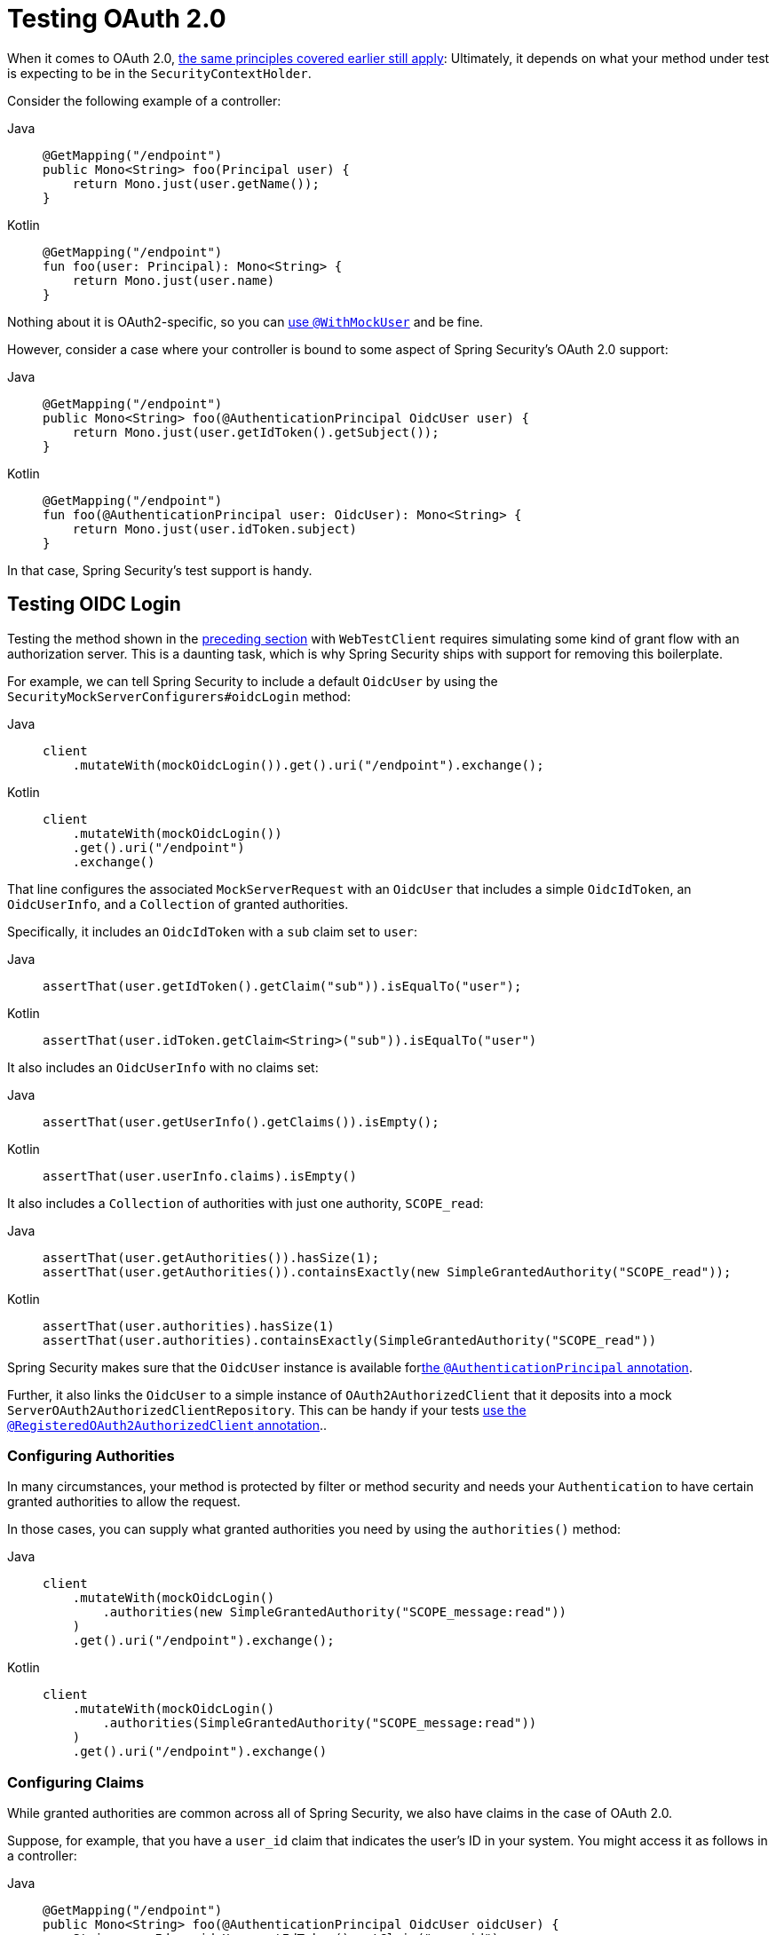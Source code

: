 [[webflux-testing-oauth2]]
= Testing OAuth 2.0

When it comes to OAuth 2.0, xref:reactive/test/method.adoc#test-erms[the same principles covered earlier still apply]: Ultimately, it depends on what your method under test is expecting to be in the `SecurityContextHolder`.

Consider the following example of a controller:

[tabs]
======
Java::
+
[source,java,role="primary"]
----
@GetMapping("/endpoint")
public Mono<String> foo(Principal user) {
    return Mono.just(user.getName());
}
----

Kotlin::
+
[source,kotlin,role="secondary"]
----
@GetMapping("/endpoint")
fun foo(user: Principal): Mono<String> {
    return Mono.just(user.name)
}
----
======

Nothing about it is OAuth2-specific, so you can xref:reactive/test/method.adoc#test-erms[use `@WithMockUser`] and be fine.

However, consider a case where your controller is bound to some aspect of Spring Security's OAuth 2.0 support:

[tabs]
======
Java::
+
[source,java,role="primary"]
----
@GetMapping("/endpoint")
public Mono<String> foo(@AuthenticationPrincipal OidcUser user) {
    return Mono.just(user.getIdToken().getSubject());
}
----

Kotlin::
+
[source,kotlin,role="secondary"]
----
@GetMapping("/endpoint")
fun foo(@AuthenticationPrincipal user: OidcUser): Mono<String> {
    return Mono.just(user.idToken.subject)
}
----
======

In that case, Spring Security's test support is handy.

[[webflux-testing-oidc-login]]
== Testing OIDC Login

Testing the method shown in the <<webflux-testing-oauth2,preceding section>> with `WebTestClient` requires simulating some kind of grant flow with an authorization server.
This is a daunting task, which is why Spring Security ships with support for removing this boilerplate.

For example, we can tell Spring Security to include a default `OidcUser` by using the `SecurityMockServerConfigurers#oidcLogin` method:

[tabs]
======
Java::
+
[source,java,role="primary"]
----
client
    .mutateWith(mockOidcLogin()).get().uri("/endpoint").exchange();
----

Kotlin::
+
[source,kotlin,role="secondary"]
----
client
    .mutateWith(mockOidcLogin())
    .get().uri("/endpoint")
    .exchange()
----
======

That line configures the associated `MockServerRequest` with an `OidcUser` that includes a simple `OidcIdToken`, an `OidcUserInfo`, and a `Collection` of granted authorities.

Specifically, it includes an `OidcIdToken` with a `sub` claim set to `user`:

[tabs]
======
Java::
+
[source,java,role="primary"]
----
assertThat(user.getIdToken().getClaim("sub")).isEqualTo("user");
----

Kotlin::
+
[source,kotlin,role="secondary"]
----
assertThat(user.idToken.getClaim<String>("sub")).isEqualTo("user")
----
======

It also includes an `OidcUserInfo` with no claims set:

[tabs]
======
Java::
+
[source,java,role="primary"]
----
assertThat(user.getUserInfo().getClaims()).isEmpty();
----

Kotlin::
+
[source,kotlin,role="secondary"]
----
assertThat(user.userInfo.claims).isEmpty()
----
======

It also includes a `Collection` of authorities with just one authority, `SCOPE_read`:

[tabs]
======
Java::
+
[source,java,role="primary"]
----
assertThat(user.getAuthorities()).hasSize(1);
assertThat(user.getAuthorities()).containsExactly(new SimpleGrantedAuthority("SCOPE_read"));
----

Kotlin::
+
[source,kotlin,role="secondary"]
----
assertThat(user.authorities).hasSize(1)
assertThat(user.authorities).containsExactly(SimpleGrantedAuthority("SCOPE_read"))
----
======

Spring Security makes sure that the `OidcUser` instance is available forxref:servlet/integrations/mvc.adoc#mvc-authentication-principal[the `@AuthenticationPrincipal` annotation].

Further, it also links the `OidcUser` to a simple instance of `OAuth2AuthorizedClient` that it deposits into a mock `ServerOAuth2AuthorizedClientRepository`.
This can be handy if your tests <<webflux-testing-oauth2-client,use the `@RegisteredOAuth2AuthorizedClient` annotation>>..

[[webflux-testing-oidc-login-authorities]]
=== Configuring Authorities

In many circumstances, your method is protected by filter or method security and needs your `Authentication` to have certain granted authorities to allow the request.

In those cases, you can supply what granted authorities you need by using the `authorities()` method:

[tabs]
======
Java::
+
[source,java,role="primary"]
----
client
    .mutateWith(mockOidcLogin()
        .authorities(new SimpleGrantedAuthority("SCOPE_message:read"))
    )
    .get().uri("/endpoint").exchange();
----

Kotlin::
+
[source,kotlin,role="secondary"]
----
client
    .mutateWith(mockOidcLogin()
        .authorities(SimpleGrantedAuthority("SCOPE_message:read"))
    )
    .get().uri("/endpoint").exchange()
----
======

[[webflux-testing-oidc-login-claims]]
=== Configuring Claims

While granted authorities are common across all of Spring Security, we also have claims in the case of OAuth 2.0.

Suppose, for example, that you have a `user_id` claim that indicates the user's ID in your system.
You might access it as follows in a controller:

[tabs]
======
Java::
+
[source,java,role="primary"]
----
@GetMapping("/endpoint")
public Mono<String> foo(@AuthenticationPrincipal OidcUser oidcUser) {
    String userId = oidcUser.getIdToken().getClaim("user_id");
    // ...
}
----

Kotlin::
+
[source,kotlin,role="secondary"]
----
@GetMapping("/endpoint")
fun foo(@AuthenticationPrincipal oidcUser: OidcUser): Mono<String> {
    val userId = oidcUser.idToken.getClaim<String>("user_id")
    // ...
}
----
======

In that case, you can specify that claim with the `idToken()` method:

[tabs]
======
Java::
+
[source,java,role="primary"]
----
client
    .mutateWith(mockOidcLogin()
        .idToken(token -> token.claim("user_id", "1234"))
    )
    .get().uri("/endpoint").exchange();
----

Kotlin::
+
[source,kotlin,role="secondary"]
----
client
    .mutateWith(mockOidcLogin()
        .idToken { token -> token.claim("user_id", "1234") }
    )
    .get().uri("/endpoint").exchange()
----
======

That works because `OidcUser` collects its claims from `OidcIdToken`.

[[webflux-testing-oidc-login-user]]
=== Additional Configurations

There are additional methods, too, for further configuring the authentication, depending on what data your controller expects:

* `userInfo(OidcUserInfo.Builder)`: Configures the `OidcUserInfo` instance
* `clientRegistration(ClientRegistration)`: Configures the associated `OAuth2AuthorizedClient` with a given `ClientRegistration`
* `oidcUser(OidcUser)`: Configures the complete `OidcUser` instance

That last one is handy if you:
* Have your own implementation of `OidcUser` or
* Need to change the name attribute

For example, suppose that your authorization server sends the principal name in the `user_name` claim instead of the `sub` claim.
In that case, you can configure an `OidcUser` by hand:

[tabs]
======
Java::
+
[source,java,role="primary"]
----
OidcUser oidcUser = new DefaultOidcUser(
        AuthorityUtils.createAuthorityList("SCOPE_message:read"),
        OidcIdToken.withTokenValue("id-token").claim("user_name", "foo_user").build(),
        "user_name");

client
    .mutateWith(mockOidcLogin().oidcUser(oidcUser))
    .get().uri("/endpoint").exchange();
----

Kotlin::
+
[source,kotlin,role="secondary"]
----
val oidcUser: OidcUser = DefaultOidcUser(
    AuthorityUtils.createAuthorityList("SCOPE_message:read"),
    OidcIdToken.withTokenValue("id-token").claim("user_name", "foo_user").build(),
    "user_name"
)

client
    .mutateWith(mockOidcLogin().oidcUser(oidcUser))
    .get().uri("/endpoint").exchange()
----
======

[[webflux-testing-oauth2-login]]
== Testing OAuth 2.0 Login

As with <<webflux-testing-oidc-login,testing OIDC login>>, testing OAuth 2.0 Login presents a similar challenge: mocking a grant flow.
Because of that, Spring Security also has test support for non-OIDC use cases.

Suppose that we have a controller that gets the logged-in user as an `OAuth2User`:

[tabs]
======
Java::
+
[source,java,role="primary"]
----
@GetMapping("/endpoint")
public Mono<String> foo(@AuthenticationPrincipal OAuth2User oauth2User) {
    return Mono.just(oauth2User.getAttribute("sub"));
}
----

Kotlin::
+
[source,kotlin,role="secondary"]
----
@GetMapping("/endpoint")
fun foo(@AuthenticationPrincipal oauth2User: OAuth2User): Mono<String> {
    return Mono.just(oauth2User.getAttribute("sub"))
}
----
======

In that case, we can tell Spring Security to include a default `OAuth2User` by using the `SecurityMockServerConfigurers#oauth2User` method:

[tabs]
======
Java::
+
[source,java,role="primary"]
----
client
    .mutateWith(mockOAuth2Login())
    .get().uri("/endpoint").exchange();
----

Kotlin::
+
[source,kotlin,role="secondary"]
----
client
    .mutateWith(mockOAuth2Login())
    .get().uri("/endpoint").exchange()
----
======

The preceding example configures the associated `MockServerRequest` with an `OAuth2User` that includes a simple `Map` of attributes and a `Collection` of granted authorities.

Specifically, it includes a `Map` with a key/value pair of `sub`/`user`:

[tabs]
======
Java::
+
[source,java,role="primary"]
----
assertThat((String) user.getAttribute("sub")).isEqualTo("user");
----

Kotlin::
+
[source,kotlin,role="secondary"]
----
assertThat(user.getAttribute<String>("sub")).isEqualTo("user")
----
======

It also includes a `Collection` of authorities with just one authority, `SCOPE_read`:

[tabs]
======
Java::
+
[source,java,role="primary"]
----
assertThat(user.getAuthorities()).hasSize(1);
assertThat(user.getAuthorities()).containsExactly(new SimpleGrantedAuthority("SCOPE_read"));
----

Kotlin::
+
[source,kotlin,role="secondary"]
----
assertThat(user.authorities).hasSize(1)
assertThat(user.authorities).containsExactly(SimpleGrantedAuthority("SCOPE_read"))
----
======

Spring Security does the necessary work to make sure that the `OAuth2User` instance is available for xref:servlet/integrations/mvc.adoc#mvc-authentication-principal[the `@AuthenticationPrincipal` annotation].

Further, it also links that `OAuth2User` to a simple instance of `OAuth2AuthorizedClient` that it deposits in a mock `ServerOAuth2AuthorizedClientRepository`.
This can be handy if your tests <<webflux-testing-oauth2-client,use the `@RegisteredOAuth2AuthorizedClient` annotation>>.

[[webflux-testing-oauth2-login-authorities]]
=== Configuring Authorities

In many circumstances, your method is protected by filter or method security and needs your `Authentication` to have certain granted authorities to allow the request.

In this case, you can supply the granted authorities you need by using the `authorities()` method:

[tabs]
======
Java::
+
[source,java,role="primary"]
----
client
    .mutateWith(mockOAuth2Login()
        .authorities(new SimpleGrantedAuthority("SCOPE_message:read"))
    )
    .get().uri("/endpoint").exchange();
----

Kotlin::
+
[source,kotlin,role="secondary"]
----
client
    .mutateWith(mockOAuth2Login()
        .authorities(SimpleGrantedAuthority("SCOPE_message:read"))
    )
    .get().uri("/endpoint").exchange()
----
======

[[webflux-testing-oauth2-login-claims]]
=== Configuring Claims

While granted authorities are quite common across all of Spring Security, we also have claims in the case of OAuth 2.0.

Suppose, for example, that you have a `user_id` attribute that indicates the user's ID in your system.
You might access it as follows in a controller:

[tabs]
======
Java::
+
[source,java,role="primary"]
----
@GetMapping("/endpoint")
public Mono<String> foo(@AuthenticationPrincipal OAuth2User oauth2User) {
    String userId = oauth2User.getAttribute("user_id");
    // ...
}
----

Kotlin::
+
[source,kotlin,role="secondary"]
----
@GetMapping("/endpoint")
fun foo(@AuthenticationPrincipal oauth2User: OAuth2User): Mono<String> {
    val userId = oauth2User.getAttribute<String>("user_id")
    // ...
}
----
======

In that case, you can specify that attribute with the `attributes()` method:

[tabs]
======
Java::
+
[source,java,role="primary"]
----
client
    .mutateWith(mockOAuth2Login()
        .attributes(attrs -> attrs.put("user_id", "1234"))
    )
    .get().uri("/endpoint").exchange();
----

Kotlin::
+
[source,kotlin,role="secondary"]
----
client
    .mutateWith(mockOAuth2Login()
        .attributes { attrs -> attrs["user_id"] = "1234" }
    )
    .get().uri("/endpoint").exchange()
----
======

[[webflux-testing-oauth2-login-user]]
=== Additional Configurations

There are additional methods, too, for further configuring the authentication, depending on what data your controller expects:

* `clientRegistration(ClientRegistration)`: Configures the associated `OAuth2AuthorizedClient` with a given `ClientRegistration`
* `oauth2User(OAuth2User)`: Configures the complete `OAuth2User` instance

That last one is handy if you:
* Have your own implementation of `OAuth2User` or
* Need to change the name attribute

For example, suppose that your authorization server sends the principal name in the `user_name` claim instead of the `sub` claim.
In that case, you can configure an `OAuth2User` by hand:

[tabs]
======
Java::
+
[source,java,role="primary"]
----
OAuth2User oauth2User = new DefaultOAuth2User(
        AuthorityUtils.createAuthorityList("SCOPE_message:read"),
        Collections.singletonMap("user_name", "foo_user"),
        "user_name");

client
    .mutateWith(mockOAuth2Login().oauth2User(oauth2User))
    .get().uri("/endpoint").exchange();
----

Kotlin::
+
[source,kotlin,role="secondary"]
----
val oauth2User: OAuth2User = DefaultOAuth2User(
    AuthorityUtils.createAuthorityList("SCOPE_message:read"),
    mapOf(Pair("user_name", "foo_user")),
    "user_name"
)

client
    .mutateWith(mockOAuth2Login().oauth2User(oauth2User))
    .get().uri("/endpoint").exchange()
----
======

[[webflux-testing-oauth2-client]]
== Testing OAuth 2.0 Clients

Independent of how your user authenticates, you may have other tokens and client registrations that are in play for the request you are testing.
For example, your controller may rely on the client credentials grant to get a token that is not associated with the user at all:

[tabs]
======
Java::
+
[source,java,role="primary"]
----
@GetMapping("/endpoint")
public Mono<String> foo(@RegisteredOAuth2AuthorizedClient("my-app") OAuth2AuthorizedClient authorizedClient) {
    return this.webClient.get()
        .attributes(oauth2AuthorizedClient(authorizedClient))
        .retrieve()
        .bodyToMono(String.class);
}
----

Kotlin::
+
[source,kotlin,role="secondary"]
----
import org.springframework.web.reactive.function.client.bodyToMono

// ...

@GetMapping("/endpoint")
fun foo(@RegisteredOAuth2AuthorizedClient("my-app") authorizedClient: OAuth2AuthorizedClient?): Mono<String> {
    return this.webClient.get()
        .attributes(oauth2AuthorizedClient(authorizedClient))
        .retrieve()
        .bodyToMono()
}
----
======

Simulating this handshake with the authorization server can be cumbersome.
Instead, you can use `SecurityMockServerConfigurers#oauth2Client` to add a `OAuth2AuthorizedClient` to a mock `ServerOAuth2AuthorizedClientRepository`:

[tabs]
======
Java::
+
[source,java,role="primary"]
----
client
    .mutateWith(mockOAuth2Client("my-app"))
    .get().uri("/endpoint").exchange();
----

Kotlin::
+
[source,kotlin,role="secondary"]
----
client
    .mutateWith(mockOAuth2Client("my-app"))
    .get().uri("/endpoint").exchange()
----
======

This creates an `OAuth2AuthorizedClient` that has a simple `ClientRegistration`, a `OAuth2AccessToken`, and a resource owner name.

Specifically, it includes a `ClientRegistration` with a client ID of `test-client` and a client secret of `test-secret`:

[tabs]
======
Java::
+
[source,java,role="primary"]
----
assertThat(authorizedClient.getClientRegistration().getClientId()).isEqualTo("test-client");
assertThat(authorizedClient.getClientRegistration().getClientSecret()).isEqualTo("test-secret");
----

Kotlin::
+
[source,kotlin,role="secondary"]
----
assertThat(authorizedClient.clientRegistration.clientId).isEqualTo("test-client")
assertThat(authorizedClient.clientRegistration.clientSecret).isEqualTo("test-secret")
----
======

It also includes a resource owner name of `user`:

[tabs]
======
Java::
+
[source,java,role="primary"]
----
assertThat(authorizedClient.getPrincipalName()).isEqualTo("user");
----

Kotlin::
+
[source,kotlin,role="secondary"]
----
assertThat(authorizedClient.principalName).isEqualTo("user")
----
======

It also includes an `OAuth2AccessToken` with one scope, `read`:

[tabs]
======
Java::
+
[source,java,role="primary"]
----
assertThat(authorizedClient.getAccessToken().getScopes()).hasSize(1);
assertThat(authorizedClient.getAccessToken().getScopes()).containsExactly("read");
----

Kotlin::
+
[source,kotlin,role="secondary"]
----
assertThat(authorizedClient.accessToken.scopes).hasSize(1)
assertThat(authorizedClient.accessToken.scopes).containsExactly("read")
----
======

You can then retrieve the client as usual by using `@RegisteredOAuth2AuthorizedClient` in a controller method.

[[webflux-testing-oauth2-client-scopes]]
=== Configuring Scopes

In many circumstances, the OAuth 2.0 access token comes with a set of scopes.
Consider the following example of how a controller can inspect the scopes:

[tabs]
======
Java::
+
[source,java,role="primary"]
----
@GetMapping("/endpoint")
public Mono<String> foo(@RegisteredOAuth2AuthorizedClient("my-app") OAuth2AuthorizedClient authorizedClient) {
    Set<String> scopes = authorizedClient.getAccessToken().getScopes();
    if (scopes.contains("message:read")) {
        return this.webClient.get()
            .attributes(oauth2AuthorizedClient(authorizedClient))
            .retrieve()
            .bodyToMono(String.class);
    }
    // ...
}
----

Kotlin::
+
[source,kotlin,role="secondary"]
----
import org.springframework.web.reactive.function.client.bodyToMono

// ...

@GetMapping("/endpoint")
fun foo(@RegisteredOAuth2AuthorizedClient("my-app") authorizedClient: OAuth2AuthorizedClient): Mono<String> {
    val scopes = authorizedClient.accessToken.scopes
    if (scopes.contains("message:read")) {
        return webClient.get()
            .attributes(oauth2AuthorizedClient(authorizedClient))
            .retrieve()
            .bodyToMono()
    }
    // ...
}
----
======

Given a controller that inspects scopes, you can configure the scope by using the `accessToken()` method:

[tabs]
======
Java::
+
[source,java,role="primary"]
----
client
    .mutateWith(mockOAuth2Client("my-app")
        .accessToken(new OAuth2AccessToken(BEARER, "token", null, null, Collections.singleton("message:read")))
    )
    .get().uri("/endpoint").exchange();
----

Kotlin::
+
[source,kotlin,role="secondary"]
----
client
    .mutateWith(mockOAuth2Client("my-app")
        .accessToken(OAuth2AccessToken(BEARER, "token", null, null, setOf("message:read")))
)
.get().uri("/endpoint").exchange()
----
======

[[webflux-testing-oauth2-client-registration]]
=== Additional Configurations

You can also use additional methods to further configure the authentication depending on what data your controller expects:

* `principalName(String)`; Configures the resource owner name
* `clientRegistration(Consumer<ClientRegistration.Builder>)`: Configures the associated `ClientRegistration`
* `clientRegistration(ClientRegistration)`: Configures the complete `ClientRegistration`

That last one is handy if you want to use a real `ClientRegistration`

For example, suppose that you want to use one of your application's `ClientRegistration` definitions, as specified in your `application.yml`.

In that case, your test can autowire the `ReactiveClientRegistrationRepository` and look up the one your test needs:

[tabs]
======
Java::
+
[source,java,role="primary"]
----
@Autowired
ReactiveClientRegistrationRepository clientRegistrationRepository;

// ...

client
    .mutateWith(mockOAuth2Client()
        .clientRegistration(this.clientRegistrationRepository.findByRegistrationId("facebook").block())
    )
    .get().uri("/exchange").exchange();
----

Kotlin::
+
[source,kotlin,role="secondary"]
----
@Autowired
lateinit var clientRegistrationRepository: ReactiveClientRegistrationRepository

// ...

client
    .mutateWith(mockOAuth2Client()
        .clientRegistration(this.clientRegistrationRepository.findByRegistrationId("facebook").block())
    )
    .get().uri("/exchange").exchange()
----
======

[[webflux-testing-jwt]]
== Testing JWT Authentication

To make an authorized request on a resource server, you need a bearer token.
If your resource server is configured for JWTs, the bearer token needs to be signed and then encoded according to the JWT specification.
All of this can be quite daunting, especially when this is not the focus of your test.

Fortunately, there are a number of simple ways in which you can overcome this difficulty and let your tests focus on authorization and not on representing bearer tokens.
We look at two of them in the next two subsections.

=== `mockJwt() WebTestClientConfigurer`

The first way is with a `WebTestClientConfigurer`.
The simplest of these would be to use the `SecurityMockServerConfigurers#mockJwt` method like the following:

[tabs]
======
Java::
+
[source,java,role="primary"]
----
client
    .mutateWith(mockJwt()).get().uri("/endpoint").exchange();
----

Kotlin::
+
[source,kotlin,role="secondary"]
----
client
    .mutateWith(mockJwt()).get().uri("/endpoint").exchange()
----
======

This example creates a mock `Jwt` and passes it through any authentication APIs so that it is available for your authorization mechanisms to verify.

By default, the `JWT` that it creates has the following characteristics:

[source,json]
----
{
  "headers" : { "alg" : "none" },
  "claims" : {
    "sub" : "user",
    "scope" : "read"
  }
}
----

The resulting `Jwt`, were it tested, would pass in the following way:

[tabs]
======
Java::
+
[source,java,role="primary"]
----
assertThat(jwt.getTokenValue()).isEqualTo("token");
assertThat(jwt.getHeaders().get("alg")).isEqualTo("none");
assertThat(jwt.getSubject()).isEqualTo("sub");
----

Kotlin::
+
[source,kotlin,role="secondary"]
----
assertThat(jwt.tokenValue).isEqualTo("token")
assertThat(jwt.headers["alg"]).isEqualTo("none")
assertThat(jwt.subject).isEqualTo("sub")
----
======

Note that you configure these values.

You can also configure any headers or claims with their corresponding methods:

[tabs]
======
Java::
+
[source,java,role="primary"]
----
client
	.mutateWith(mockJwt().jwt(jwt -> jwt.header("kid", "one")
		.claim("iss", "https://idp.example.org")))
	.get().uri("/endpoint").exchange();
----

Kotlin::
+
[source,kotlin,role="secondary"]
----
client
    .mutateWith(mockJwt().jwt { jwt -> jwt.header("kid", "one")
        .claim("iss", "https://idp.example.org")
    })
    .get().uri("/endpoint").exchange()
----
======

[tabs]
======
Java::
+
[source,java,role="primary"]
----
client
	.mutateWith(mockJwt().jwt(jwt -> jwt.claims(claims -> claims.remove("scope"))))
	.get().uri("/endpoint").exchange();
----

Kotlin::
+
[source,kotlin,role="secondary"]
----
client
    .mutateWith(mockJwt().jwt { jwt ->
        jwt.claims { claims -> claims.remove("scope") }
    })
    .get().uri("/endpoint").exchange()
----
======

The `scope` and `scp` claims are processed the same way here as they are in a normal bearer token request.
However, this can be overridden simply by providing the list of `GrantedAuthority` instances that you need for your test:

[tabs]
======
Java::
+
[source,java,role="primary"]
----
client
	.mutateWith(mockJwt().authorities(new SimpleGrantedAuthority("SCOPE_messages")))
	.get().uri("/endpoint").exchange();
----

Kotlin::
+
[source,kotlin,role="secondary"]
----
client
    .mutateWith(mockJwt().authorities(SimpleGrantedAuthority("SCOPE_messages")))
    .get().uri("/endpoint").exchange()
----
======

Alternatively, if you have a custom `Jwt` to `Collection<GrantedAuthority>` converter, you can also use that to derive the authorities:

[tabs]
======
Java::
+
[source,java,role="primary"]
----
client
	.mutateWith(mockJwt().authorities(new MyConverter()))
	.get().uri("/endpoint").exchange();
----

Kotlin::
+
[source,kotlin,role="secondary"]
----
client
    .mutateWith(mockJwt().authorities(MyConverter()))
    .get().uri("/endpoint").exchange()
----
======

You can also specify a complete `Jwt`, for which `{security-api-url}org/springframework/security/oauth2/jwt/Jwt.Builder.html[Jwt.Builder]` is quite handy:

[tabs]
======
Java::
+
[source,java,role="primary"]
----
Jwt jwt = Jwt.withTokenValue("token")
    .header("alg", "none")
    .claim("sub", "user")
    .claim("scope", "read")
    .build();

client
	.mutateWith(mockJwt().jwt(jwt))
	.get().uri("/endpoint").exchange();
----

Kotlin::
+
[source,kotlin,role="secondary"]
----
val jwt: Jwt = Jwt.withTokenValue("token")
    .header("alg", "none")
    .claim("sub", "user")
    .claim("scope", "read")
    .build()

client
    .mutateWith(mockJwt().jwt(jwt))
    .get().uri("/endpoint").exchange()
----
======

=== `authentication()` and `WebTestClientConfigurer`

The second way is by using the `authentication()` `Mutator`.
You can instantiate your own `JwtAuthenticationToken` and provide it in your test:

[tabs]
======
Java::
+
[source,java,role="primary"]
----
Jwt jwt = Jwt.withTokenValue("token")
    .header("alg", "none")
    .claim("sub", "user")
    .build();
Collection<GrantedAuthority> authorities = AuthorityUtils.createAuthorityList("SCOPE_read");
JwtAuthenticationToken token = new JwtAuthenticationToken(jwt, authorities);

client
	.mutateWith(mockAuthentication(token))
	.get().uri("/endpoint").exchange();
----

Kotlin::
+
[source,kotlin,role="secondary"]
----
val jwt = Jwt.withTokenValue("token")
    .header("alg", "none")
    .claim("sub", "user")
    .build()
val authorities: Collection<GrantedAuthority> = AuthorityUtils.createAuthorityList("SCOPE_read")
val token = JwtAuthenticationToken(jwt, authorities)

client
    .mutateWith(mockAuthentication<JwtMutator>(token))
    .get().uri("/endpoint").exchange()
----
======

Note that, as an alternative to these, you can also mock the `ReactiveJwtDecoder` bean itself with a `@MockBean` annotation.

[[webflux-testing-opaque-token]]
== Testing Opaque Token Authentication

Similar to <<webflux-testing-jwt,JWTs>>, opaque tokens require an authorization server in order to verify their validity, which can make testing more difficult.
To help with that, Spring Security has test support for opaque tokens.

Suppose you have a controller that retrieves the authentication as a `BearerTokenAuthentication`:

[tabs]
======
Java::
+
[source,java,role="primary"]
----
@GetMapping("/endpoint")
public Mono<String> foo(BearerTokenAuthentication authentication) {
    return Mono.just((String) authentication.getTokenAttributes().get("sub"));
}
----

Kotlin::
+
[source,kotlin,role="secondary"]
----
@GetMapping("/endpoint")
fun foo(authentication: BearerTokenAuthentication): Mono<String?> {
    return Mono.just(authentication.tokenAttributes["sub"] as String?)
}
----
======

In that case, you can tell Spring Security to include a default `BearerTokenAuthentication` by using the `SecurityMockServerConfigurers#opaqueToken` method:

[tabs]
======
Java::
+
[source,java,role="primary"]
----
client
    .mutateWith(mockOpaqueToken())
    .get().uri("/endpoint").exchange();
----

Kotlin::
+
[source,kotlin,role="secondary"]
----
client
    .mutateWith(mockOpaqueToken())
    .get().uri("/endpoint").exchange()
----
======

This example configures the associated `MockHttpServletRequest` with a `BearerTokenAuthentication` that includes a simple `OAuth2AuthenticatedPrincipal`, a `Map` of attributes, and a `Collection` of granted authorities.

Specifically, it includes a `Map` with a key/value pair of `sub`/`user`:

[tabs]
======
Java::
+
[source,java,role="primary"]
----
assertThat((String) token.getTokenAttributes().get("sub")).isEqualTo("user");
----

Kotlin::
+
[source,kotlin,role="secondary"]
----
assertThat(token.tokenAttributes["sub"] as String?).isEqualTo("user")
----
======

It also includes a `Collection` of authorities with just one authority, `SCOPE_read`:

[tabs]
======
Java::
+
[source,java,role="primary"]
----
assertThat(token.getAuthorities()).hasSize(1);
assertThat(token.getAuthorities()).containsExactly(new SimpleGrantedAuthority("SCOPE_read"));
----

Kotlin::
+
[source,kotlin,role="secondary"]
----
assertThat(token.authorities).hasSize(1)
assertThat(token.authorities).containsExactly(SimpleGrantedAuthority("SCOPE_read"))
----
======

Spring Security does the necessary work to make sure that the `BearerTokenAuthentication` instance is available for your controller methods.

[[webflux-testing-opaque-token-authorities]]
=== Configuring Authorities

In many circumstances, your method is protected by filter or method security and needs your `Authentication` to have certain granted authorities to allow the request.

In this case, you can supply what granted authorities you need using the `authorities()` method:

[tabs]
======
Java::
+
[source,java,role="primary"]
----
client
    .mutateWith(mockOpaqueToken()
        .authorities(new SimpleGrantedAuthority("SCOPE_message:read"))
    )
    .get().uri("/endpoint").exchange();
----

Kotlin::
+
[source,kotlin,role="secondary"]
----
client
    .mutateWith(mockOpaqueToken()
        .authorities(SimpleGrantedAuthority("SCOPE_message:read"))
    )
    .get().uri("/endpoint").exchange()
----
======

[[webflux-testing-opaque-token-attributes]]
=== Configuring Claims

While granted authorities are quite common across all of Spring Security, we also have attributes in the case of OAuth 2.0.

Suppose, for example, that you have a `user_id` attribute that indicates the user's ID in your system.
You might access it as follows in a controller:

[tabs]
======
Java::
+
[source,java,role="primary"]
----
@GetMapping("/endpoint")
public Mono<String> foo(BearerTokenAuthentication authentication) {
    String userId = (String) authentication.getTokenAttributes().get("user_id");
    // ...
}
----

Kotlin::
+
[source,kotlin,role="secondary"]
----
@GetMapping("/endpoint")
fun foo(authentication: BearerTokenAuthentication): Mono<String?> {
    val userId = authentication.tokenAttributes["user_id"] as String?
    // ...
}
----
======

In that case, you can specify that attribute with the `attributes()` method:

[tabs]
======
Java::
+
[source,java,role="primary"]
----
client
    .mutateWith(mockOpaqueToken()
        .attributes(attrs -> attrs.put("user_id", "1234"))
    )
    .get().uri("/endpoint").exchange();
----

Kotlin::
+
[source,kotlin,role="secondary"]
----
client
    .mutateWith(mockOpaqueToken()
        .attributes { attrs -> attrs["user_id"] = "1234" }
    )
    .get().uri("/endpoint").exchange()
----
======

[[webflux-testing-opaque-token-principal]]
=== Additional Configurations

You can also use additional methods to further configure the authentication, depending on what data your controller expects.

One such method is `principal(OAuth2AuthenticatedPrincipal)`, which you can use to configure the complete `OAuth2AuthenticatedPrincipal` instance that underlies the `BearerTokenAuthentication`.

It is handy if you:
* Have your own implementation of `OAuth2AuthenticatedPrincipal` or
* Want to specify a different principal name

For example, suppose that your authorization server sends the principal name in the `user_name` attribute instead of the `sub` attribute.
In that case, you can configure an `OAuth2AuthenticatedPrincipal` by hand:

[tabs]
======
Java::
+
[source,java,role="primary"]
----
Map<String, Object> attributes = Collections.singletonMap("user_name", "foo_user");
OAuth2AuthenticatedPrincipal principal = new DefaultOAuth2AuthenticatedPrincipal(
        (String) attributes.get("user_name"),
        attributes,
        AuthorityUtils.createAuthorityList("SCOPE_message:read"));

client
    .mutateWith(mockOpaqueToken().principal(principal))
    .get().uri("/endpoint").exchange();
----

Kotlin::
+
[source,kotlin,role="secondary"]
----
val attributes: Map<String, Any> = mapOf(Pair("user_name", "foo_user"))
val principal: OAuth2AuthenticatedPrincipal = DefaultOAuth2AuthenticatedPrincipal(
    attributes["user_name"] as String?,
    attributes,
    AuthorityUtils.createAuthorityList("SCOPE_message:read")
)

client
    .mutateWith(mockOpaqueToken().principal(principal))
    .get().uri("/endpoint").exchange()
----
======

Note that, as an alternative to using `mockOpaqueToken()` test support, you can also mock the `OpaqueTokenIntrospector` bean itself with a `@MockBean` annotation.
